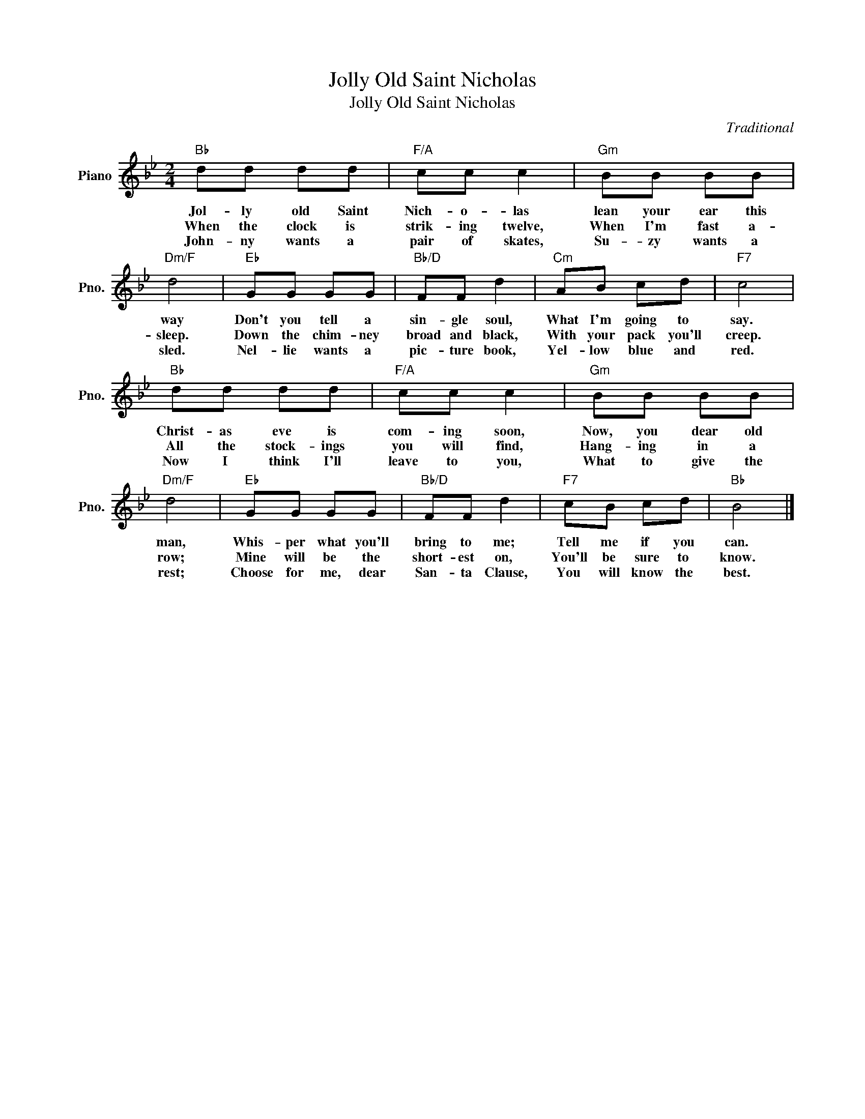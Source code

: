 X:1
T:Jolly Old Saint Nicholas
T:Jolly Old Saint Nicholas
C:Traditional
Z:All Rights Reserved
L:1/8
M:2/4
K:Bb
V:1 treble nm="Piano" snm="Pno."
%%MIDI program 0
%%MIDI control 7 100
%%MIDI control 10 64
V:1
"Bb" dd dd |"F/A" cc c2 |"Gm" BB BB |"Dm/F" d4 |"Eb" GG GG |"Bb/D" FF d2 |"Cm" AB cd |"F7" c4 | %8
w: Jol- ly old Saint|Nich- o- las|lean your ear this|way|Don't you tell a|sin- gle soul,|What I'm going to|say.|
w: When the clock is|strik- ing twelve,|When I'm fast a-|sleep.|Down the chim- ney|broad and black,|With your pack you'll|creep.|
w: John- ny wants a|pair of skates,|Su- zy wants a|sled.|Nel- lie wants a|pic- ture book,|Yel- low blue and|red.|
"Bb" dd dd |"F/A" cc c2 |"Gm" BB BB |"Dm/F" d4 |"Eb" GG GG |"Bb/D" FF d2 |"F7" cB cd |"Bb" B4 |] %16
w: Christ- as eve is|com- ing soon,|Now, you dear old|man,|Whis- per what you'll|bring to me;|Tell me if you|can.|
w: All the stock- ings|you will find,|Hang- ing in a|row;|Mine will be the|short- est on,|You'll be sure to|know.|
w: Now I think I'll|leave to you,|What to give the|rest;|Choose for me, dear|San- ta Clause,|You will know the|best.|

